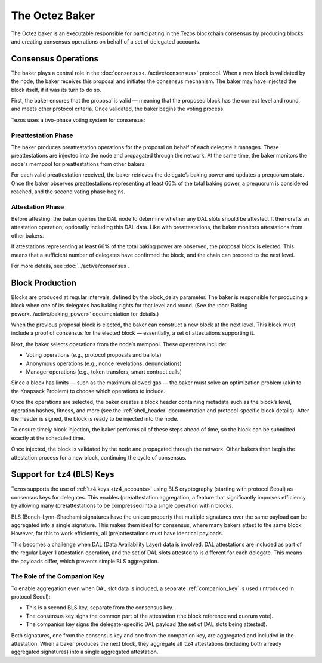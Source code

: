 The Octez Baker
===============


The Octez baker is an executable responsible for participating in the Tezos
blockchain consensus by producing blocks and creating consensus operations on
behalf of a set of delegated accounts.

Consensus Operations
--------------------

The baker plays a central role in the :doc:`consensus<../active/consensus>` protocol. When a new block is validated by the node, the baker receives this proposal and initiates the consensus mechanism.
The baker may have injected the block itself, if it was its turn to do so.

First, the baker ensures that the proposal is valid — meaning that the proposed block has the correct level and round, and meets other protocol criteria. Once validated, the baker begins the voting process.

Tezos uses a two-phase voting system for consensus:

Preattestation Phase
^^^^^^^^^^^^^^^^^^^^

The baker produces preattestation operations for the proposal on behalf of each delegate it manages. These preattestations are injected into the node and propagated through the network. At the same time, the baker monitors the node's mempool for preattestations from other bakers.

For each valid preattestation received, the baker retrieves the delegate’s baking power and updates a prequorum state. Once the baker observes preattestations representing at least 66% of the total baking power, a prequorum is considered reached, and the second voting phase begins.

Attestation Phase
^^^^^^^^^^^^^^^^^

Before attesting, the baker queries the DAL node to determine whether any DAL slots should be attested. It then crafts an attestation operation, optionally including this DAL data. Like with preattestations, the baker monitors attestations from other bakers.

If attestations representing at least 66% of the total baking power are observed, the proposal block is elected. This means that a sufficient number of delegates have confirmed the block, and the chain can proceed to the next level.

For more details, see :doc:`../active/consensus`.

Block Production
----------------

Blocks are produced at regular intervals, defined by the block_delay parameter.
The baker is responsible for producing a block when one of its delegates has
baking rights for that level and round. (See the :doc:`Baking power<../active/baking_power>` documentation for details.)

When the previous proposal block is elected, the baker can construct a new block at the next level. This block must include a proof of consensus for the elected block — essentially, a set of attestations supporting it.

Next, the baker selects operations from the node’s mempool. These operations include:

- Voting operations (e.g., protocol proposals and ballots)

- Anonymous operations (e.g., nonce revelations, denunciations)

- Manager operations (e.g., token transfers, smart contract calls)

Since a block has limits — such as the maximum allowed gas — the baker must solve an optimization problem (akin to the Knapsack Problem) to choose which operations to include.

Once the operations are selected, the baker creates a block header containing
metadata such as the block’s level, operation hashes, fitness, and more (see the
:ref:`shell_header` documentation and protocol-specific block details). After the header is signed, the block is ready to be injected into the node.

To ensure timely block injection, the baker performs all of these steps ahead of
time, so the block can be submitted exactly at the scheduled time.

Once injected, the block is validated by the node and propagated through the
network. Other bakers then begin the attestation process for a new block,
continuing the cycle of consensus.

Support for ``tz4`` (BLS) Keys
------------------------------

Tezos supports the use of :ref:`tz4 keys <tz4_accounts>` using BLS cryptography (starting with protocol Seoul) as consensus keys for delegates. This enables (pre)attestation aggregation, a feature that significantly improves efficiency by allowing many (pre)attestations to be compressed into a single operation within blocks.

BLS (Boneh–Lynn–Shacham) signatures have the unique property that multiple signatures over the same payload can be aggregated into a single signature. This makes them ideal for consensus, where many bakers attest to the same block. However, for this to work efficiently, all (pre)attestations must have identical payloads.

This becomes a challenge when DAL (Data Availability Layer) data is involved. DAL attestations are included as part of the regular Layer 1 attestation operation, and the set of DAL slots attested to is different for each delegate. This means the payloads differ, which prevents simple BLS aggregation.

The Role of the Companion Key
^^^^^^^^^^^^^^^^^^^^^^^^^^^^^

To enable aggregation even when DAL slot data is included, a separate :ref:`companion_key` is used (introduced in protocol Seoul):

- This is a second BLS key, separate from the consensus key.

- The consensus key signs the common part of the attestation (the block reference and quorum vote).

- The companion key signs the delegate-specific DAL payload (the set of DAL slots being attested).

Both signatures, one from the consensus key and one from the companion key, are
aggregated and included in the attestation.
When a baker produces the next block, they aggregate all ``tz4`` attestations
(including both already aggregated signatures) into a single aggregated attestation.
